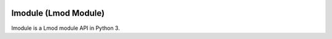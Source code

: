 |license| |travis| |codecov| |coveralls|

.. |travis| image:: https://travis-ci.com/HPC-buildtest/lmodule.svg?branch=master
    :target: https://travis-ci.com/HPC-buildtest/lmodule
.. |license| image:: https://img.shields.io/github/license/HPC-buildtest/lmodule.svg
.. |codecov| image:: https://codecov.io/gh/HPC-buildtest/lmodule/branch/master/graph/badge.svg
    :target: https://codecov.io/gh/HPC-buildtest/lmodule
.. |coveralls| image:: https://coveralls.io/repos/github/HPC-buildtest/lmodule/badge.svg?branch=master
    :target: https://coveralls.io/github/HPC-buildtest/lmodule?branch=master

lmodule (Lmod Module)
---------------------

lmodule is a Lmod module API in Python 3.

